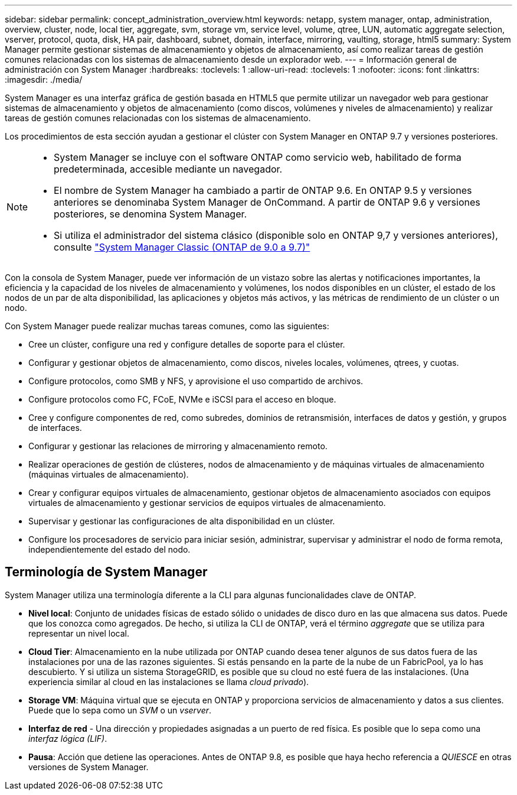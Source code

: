 ---
sidebar: sidebar 
permalink: concept_administration_overview.html 
keywords: netapp, system manager, ontap, administration, overview, cluster, node, local tier, aggregate, svm, storage vm, service level, volume, qtree, LUN, automatic aggregate selection, vserver, protocol, quota, disk, HA pair, dashboard, subnet, domain, interface, mirroring, vaulting, storage, html5 
summary: System Manager permite gestionar sistemas de almacenamiento y objetos de almacenamiento, así como realizar tareas de gestión comunes relacionadas con los sistemas de almacenamiento desde un explorador web. 
---
= Información general de administración con System Manager
:hardbreaks:
:toclevels: 1
:allow-uri-read: 
:toclevels: 1
:nofooter: 
:icons: font
:linkattrs: 
:imagesdir: ./media/


[role="lead"]
System Manager es una interfaz gráfica de gestión basada en HTML5 que permite utilizar un navegador web para gestionar sistemas de almacenamiento y objetos de almacenamiento (como discos, volúmenes y niveles de almacenamiento) y realizar tareas de gestión comunes relacionadas con los sistemas de almacenamiento.

Los procedimientos de esta sección ayudan a gestionar el clúster con System Manager en ONTAP 9.7 y versiones posteriores.

[NOTE]
====
* System Manager se incluye con el software ONTAP como servicio web, habilitado de forma predeterminada, accesible mediante un navegador.
* El nombre de System Manager ha cambiado a partir de ONTAP 9.6. En ONTAP 9.5 y versiones anteriores se denominaba System Manager de OnCommand. A partir de ONTAP 9.6 y versiones posteriores, se denomina System Manager.
* Si utiliza el administrador del sistema clásico (disponible solo en ONTAP 9,7 y versiones anteriores), consulte  https://docs.netapp.com/us-en/ontap-system-manager-classic/index.html["System Manager Classic (ONTAP de 9.0 a 9.7)"^]


====
Con la consola de System Manager, puede ver información de un vistazo sobre las alertas y notificaciones importantes, la eficiencia y la capacidad de los niveles de almacenamiento y volúmenes, los nodos disponibles en un clúster, el estado de los nodos de un par de alta disponibilidad, las aplicaciones y objetos más activos, y las métricas de rendimiento de un clúster o un nodo.

Con System Manager puede realizar muchas tareas comunes, como las siguientes:

* Cree un clúster, configure una red y configure detalles de soporte para el clúster.
* Configurar y gestionar objetos de almacenamiento, como discos, niveles locales, volúmenes, qtrees, y cuotas.
* Configure protocolos, como SMB y NFS, y aprovisione el uso compartido de archivos.
* Configure protocolos como FC, FCoE, NVMe e iSCSI para el acceso en bloque.
* Cree y configure componentes de red, como subredes, dominios de retransmisión, interfaces de datos y gestión, y grupos de interfaces.
* Configurar y gestionar las relaciones de mirroring y almacenamiento remoto.
* Realizar operaciones de gestión de clústeres, nodos de almacenamiento y de máquinas virtuales de almacenamiento (máquinas virtuales de almacenamiento).
* Crear y configurar equipos virtuales de almacenamiento, gestionar objetos de almacenamiento asociados con equipos virtuales de almacenamiento y gestionar servicios de equipos virtuales de almacenamiento.
* Supervisar y gestionar las configuraciones de alta disponibilidad en un clúster.
* Configure los procesadores de servicio para iniciar sesión, administrar, supervisar y administrar el nodo de forma remota, independientemente del estado del nodo.




== Terminología de System Manager

System Manager utiliza una terminología diferente a la CLI para algunas funcionalidades clave de ONTAP.

* *Nivel local*: Conjunto de unidades físicas de estado sólido o unidades de disco duro en las que almacena sus datos. Puede que los conozca como agregados. De hecho, si utiliza la CLI de ONTAP, verá el término _aggregate_ que se utiliza para representar un nivel local.
* *Cloud Tier*: Almacenamiento en la nube utilizada por ONTAP cuando desea tener algunos de sus datos fuera de las instalaciones por una de las razones siguientes. Si estás pensando en la parte de la nube de un FabricPool, ya lo has descubierto. Y si utiliza un sistema StorageGRID, es posible que su cloud no esté fuera de las instalaciones. (Una experiencia similar al cloud en las instalaciones se llama _cloud privado_).
* *Storage VM*: Máquina virtual que se ejecuta en ONTAP y proporciona servicios de almacenamiento y datos a sus clientes. Puede que lo sepa como un _SVM_ o un _vserver_.
* *Interfaz de red* - Una dirección y propiedades asignadas a un puerto de red física.  Es posible que lo sepa como una _interfaz lógica (LIF)_.
* *Pausa*: Acción que detiene las operaciones.  Antes de ONTAP 9.8, es posible que haya hecho referencia a _QUIESCE_ en otras versiones de System Manager.

